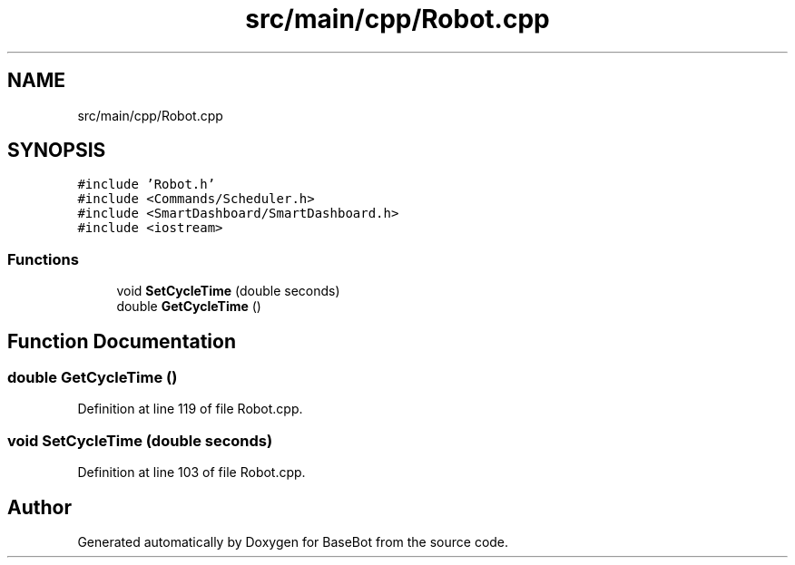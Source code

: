 .TH "src/main/cpp/Robot.cpp" 3 "Wed Dec 12 2018" "BaseBot" \" -*- nroff -*-
.ad l
.nh
.SH NAME
src/main/cpp/Robot.cpp
.SH SYNOPSIS
.br
.PP
\fC#include 'Robot\&.h'\fP
.br
\fC#include <Commands/Scheduler\&.h>\fP
.br
\fC#include <SmartDashboard/SmartDashboard\&.h>\fP
.br
\fC#include <iostream>\fP
.br

.SS "Functions"

.in +1c
.ti -1c
.RI "void \fBSetCycleTime\fP (double seconds)"
.br
.ti -1c
.RI "double \fBGetCycleTime\fP ()"
.br
.in -1c
.SH "Function Documentation"
.PP 
.SS "double GetCycleTime ()"

.PP
Definition at line 119 of file Robot\&.cpp\&.
.SS "void SetCycleTime (double seconds)"

.PP
Definition at line 103 of file Robot\&.cpp\&.
.SH "Author"
.PP 
Generated automatically by Doxygen for BaseBot from the source code\&.

